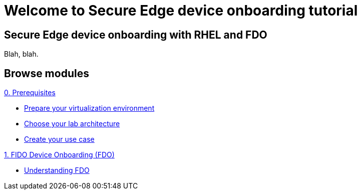 = Welcome to Secure Edge device onboarding tutorial
:page-layout: home
:!sectids:

[.text-center.strong]
== Secure Edge device onboarding with RHEL and FDO

Blah, blah.

[.tiles.browse]
== Browse modules

[.tile]
.xref:00-prerequisite.adoc[0. Prerequisites]
* xref:00-prerequisite.adoc#virtualization[Prepare your virtualization environment]
* xref:00-prerequisite.adoc#arch[Choose your lab architecture]
* xref:00-prerequisite.adoc#usecase[Create your use case]

[.tile]
.xref:01-fdo.adoc[1. FIDO Device Onboarding (FDO)]
* xref:01-fdo.adoc#intro[Understanding FDO]
